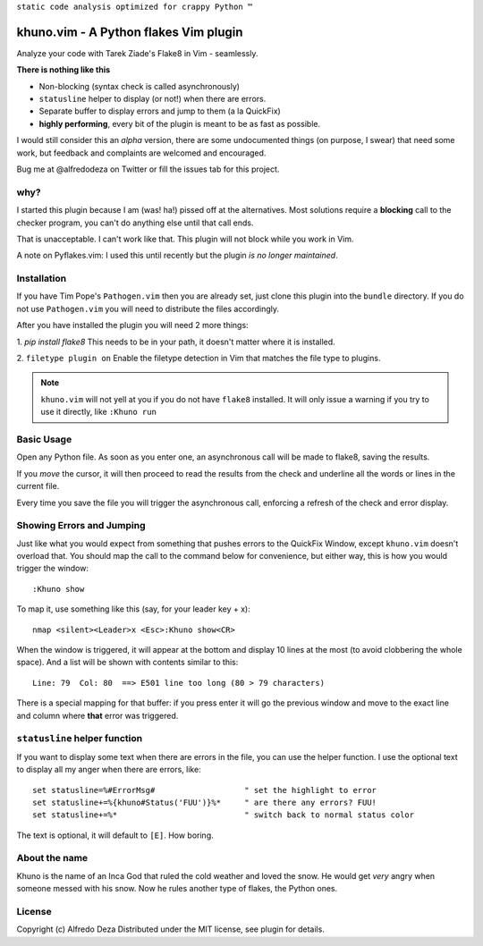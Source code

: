 ``static code analysis optimized for crappy Python ™``

khuno.vim - A Python flakes Vim plugin
======================================
Analyze your code with Tarek Ziade's Flake8 in Vim - seamlessly.

**There is nothing like this**

* Non-blocking (syntax check is called asynchronously)
* ``statusline`` helper to display (or not!) when there are errors.
* Separate buffer to display errors and jump to them (a la QuickFix)
* **highly performing**, every bit of the plugin is meant to be as fast as
  possible.

I would still consider this an *alpha* version, there are some undocumented
things (on purpose, I swear) that need some work, but feedback and complaints
are welcomed and encouraged.

Bug me at @alfredodeza on Twitter or fill the issues tab for this project.

.. image:: https://pbs.twimg.com/media/A6gNXsVCQAAKYLi.png

why?
----
I started this plugin because I am (was! ha!) pissed off at the alternatives.
Most solutions require a **blocking** call to the checker program, you can't do
anything else until that call ends.

That is unacceptable. I can't work like that. This plugin will not block while
you work in Vim.

A note on Pyflakes.vim: I used this until recently but the plugin *is no longer
maintained*.

Installation
------------
If you have Tim Pope's ``Pathogen.vim`` then you are already set, just clone
this plugin into the ``bundle`` directory. If you do not use ``Pathogen.vim``
you will need to distribute the files accordingly.

After you have installed the plugin you will need 2 more things:

1. `pip install flake8` This needs to be in your path, it doesn't matter where
it is installed.

2. ``filetype plugin on`` Enable the filetype detection in Vim that matches the
file type to plugins.

.. note::
    ``khuno.vim`` will not yell at you if you do not have ``flake8`` installed.
    It will only issue a warning if you try to use it directly, like ``:Khuno
    run``

Basic Usage
-----------
Open any Python file. As soon as you enter one, an asynchronous call will be
made to flake8, saving the results.

If you *move* the cursor, it will then proceed to read the results from the
check and underline all the words or lines in the current file.

Every time you save the file you will trigger the asynchronous call, enforcing
a refresh of the check and error display.

Showing Errors and Jumping
--------------------------
Just like what you would expect from something that pushes errors to the
QuickFix Window, except ``khuno.vim`` doesn't overload that. You should map the
call to the command below for convenience, but either way, this is how you
would trigger the window::

    :Khuno show

To map it, use something like this (say, for your leader key + x)::

        nmap <silent><Leader>x <Esc>:Khuno show<CR>

When the window is triggered, it will appear at the bottom and display 10 lines
at the most (to avoid clobbering the whole space). And a list will be shown
with contents similar to this::

    Line: 79  Col: 80  ==> E501 line too long (80 > 79 characters)

There is a special mapping for that buffer: if you press enter it will go the
previous window and move to the exact line and column where **that** error was
triggered.

``statusline`` helper function
------------------------------
If you want to display some text when there are errors in the file, you can use the helper
function. I use the optional text to display all my anger when there are
errors, like::

    set statusline=%#ErrorMsg#                   " set the highlight to error
    set statusline+=%{khuno#Status('FUU')}%*     " are there any errors? FUU!
    set statusline+=%*                           " switch back to normal status color

The text is optional, it will default to ``[E]``. How boring.

About the name
--------------
Khuno is the name of an Inca God that ruled the cold weather and loved the
snow. He would get *very* angry when someone messed with his snow. Now he rules
another type of flakes, the Python ones.

License
-------
Copyright (c) Alfredo Deza Distributed under the MIT license, see plugin for
details.
